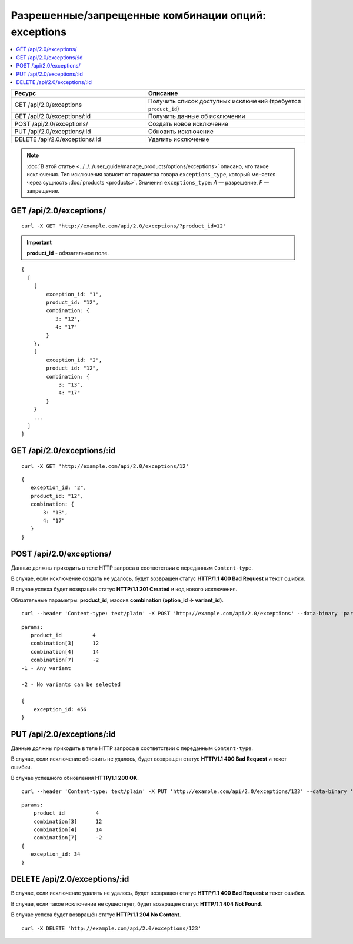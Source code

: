 ****************************************************
Разрешенные/запрещенные комбинации опций: exceptions
****************************************************

.. contents::
   :backlinks: none
   :local:

.. list-table::
    :header-rows: 1
    :widths: 25 30
    
    *   -   Ресурс 
        -   Описание
    *   -   GET /api/2.0/exceptions 
        -   Получить список доступных исключений (требуется ``product_id``)
    *   -   GET /api/2.0/exceptions/:id
        -   Получить данные об исключении
    *   -   POST /api/2.0/exceptions/
        -   Создать новое исключение
    *   -   PUT /api/2.0/exceptions/:id
        -   Обновить исключение
    *   -   DELETE /api/2.0/exceptions/:id
        -   Удалить исключение

.. note::

    :doc:`В этой статье <../../../user_guide/manage_products/options/exceptions>` описано, что такое исключения. Тип исключения зависит от параметра товара ``exceptions_type``, который меняется через сущность :doc:`products <products>`. Значения ``exceptions_type``: *A* — разрешение, *F* — запрещение.

========================
GET /api/2.0/exceptions/
========================

::

  curl -X GET 'http://example.com/api/2.0/exceptions/?product_id=12'

.. important::

    **product_id** - обязательное поле.

::

  {
    [
      {
          exception_id: "1",
          product_id: "12",
          combination: {
             3: "12",
             4: "17"
          }
      },
      {
          exception_id: "2",
          product_id: "12",
          combination: {
              3: "13",
              4: "17"
          }
      }
      ...
    ]
  }

===========================
GET /api/2.0/exceptions/:id
===========================

::

  curl -X GET 'http://example.com/api/2.0/exceptions/12'

::

  {
     exception_id: "2",
     product_id: "12",
     combination: {
         3: "13",
         4: "17"
     }
  }

=========================
POST /api/2.0/exceptions/
=========================

Данные должны приходить в теле HTTP запроса в соответствии с переданным ``Content-type``.

В случае, если исключение создать не удалось, будет возвращен статус **HTTP/1.1 400 Bad Request** и текст ошибки.

В случае успеха будет возвращён статус **HTTP/1.1 201 Created** и код нового исключения.

Обязательные параметры: **product_id**, массив **combination (option_id => variant_id)**.

::

  curl --header 'Content-type: text/plain' -X POST 'http://example.com/api/2.0/exceptions' --data-binary 'params...'

::

  params:
     product_id          4
     combination[3]      12
     combination[4]      14
     combination[7]      -2
  -1 - Any variant

  -2 - No variants can be selected

  {
      exception_id: 456
  }

===========================
PUT /api/2.0/exceptions/:id
===========================

Данные должны приходить в теле HTTP запроса в соответствии с переданным ``Content-type``.

В случае, если исключение обновить не удалось, будет возвращен статус **HTTP/1.1 400 Bad Request** и текст ошибки.

В случае успешного обновления **HTTP/1.1 200 OK**.

::

  curl --header 'Content-type: text/plain' -X PUT 'http://example.com/api/2.0/exceptions/123' --data-binary 'combination[3]=12&...'

::

  params:
      product_id          4
      combination[3]      12
      combination[4]      14
      combination[7]      -2
  {
     exception_id: 34
  }    

==============================
DELETE /api/2.0/exceptions/:id
==============================

В случае, если исключение удалить не удалось, будет возвращен статус **HTTP/1.1 400 Bad Request** и текст ошибки. 

В случае, если такое исключение не существует, будет возвращен статус **HTTP/1.1 404 Not Found**.

В случае успеха будет возвращён статус **HTTP/1.1 204 No Content**.

::

  curl -X DELETE 'http://example.com/api/2.0/exceptions/123'

